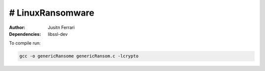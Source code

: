 # LinuxRansomware
-----------------------------
:Author: Jusitn Ferrari
:Dependencies: libssl-dev

To compile run:

.. code-block:: bash

  gcc -o genericRansome genericRansom.c -lcrypto
  
